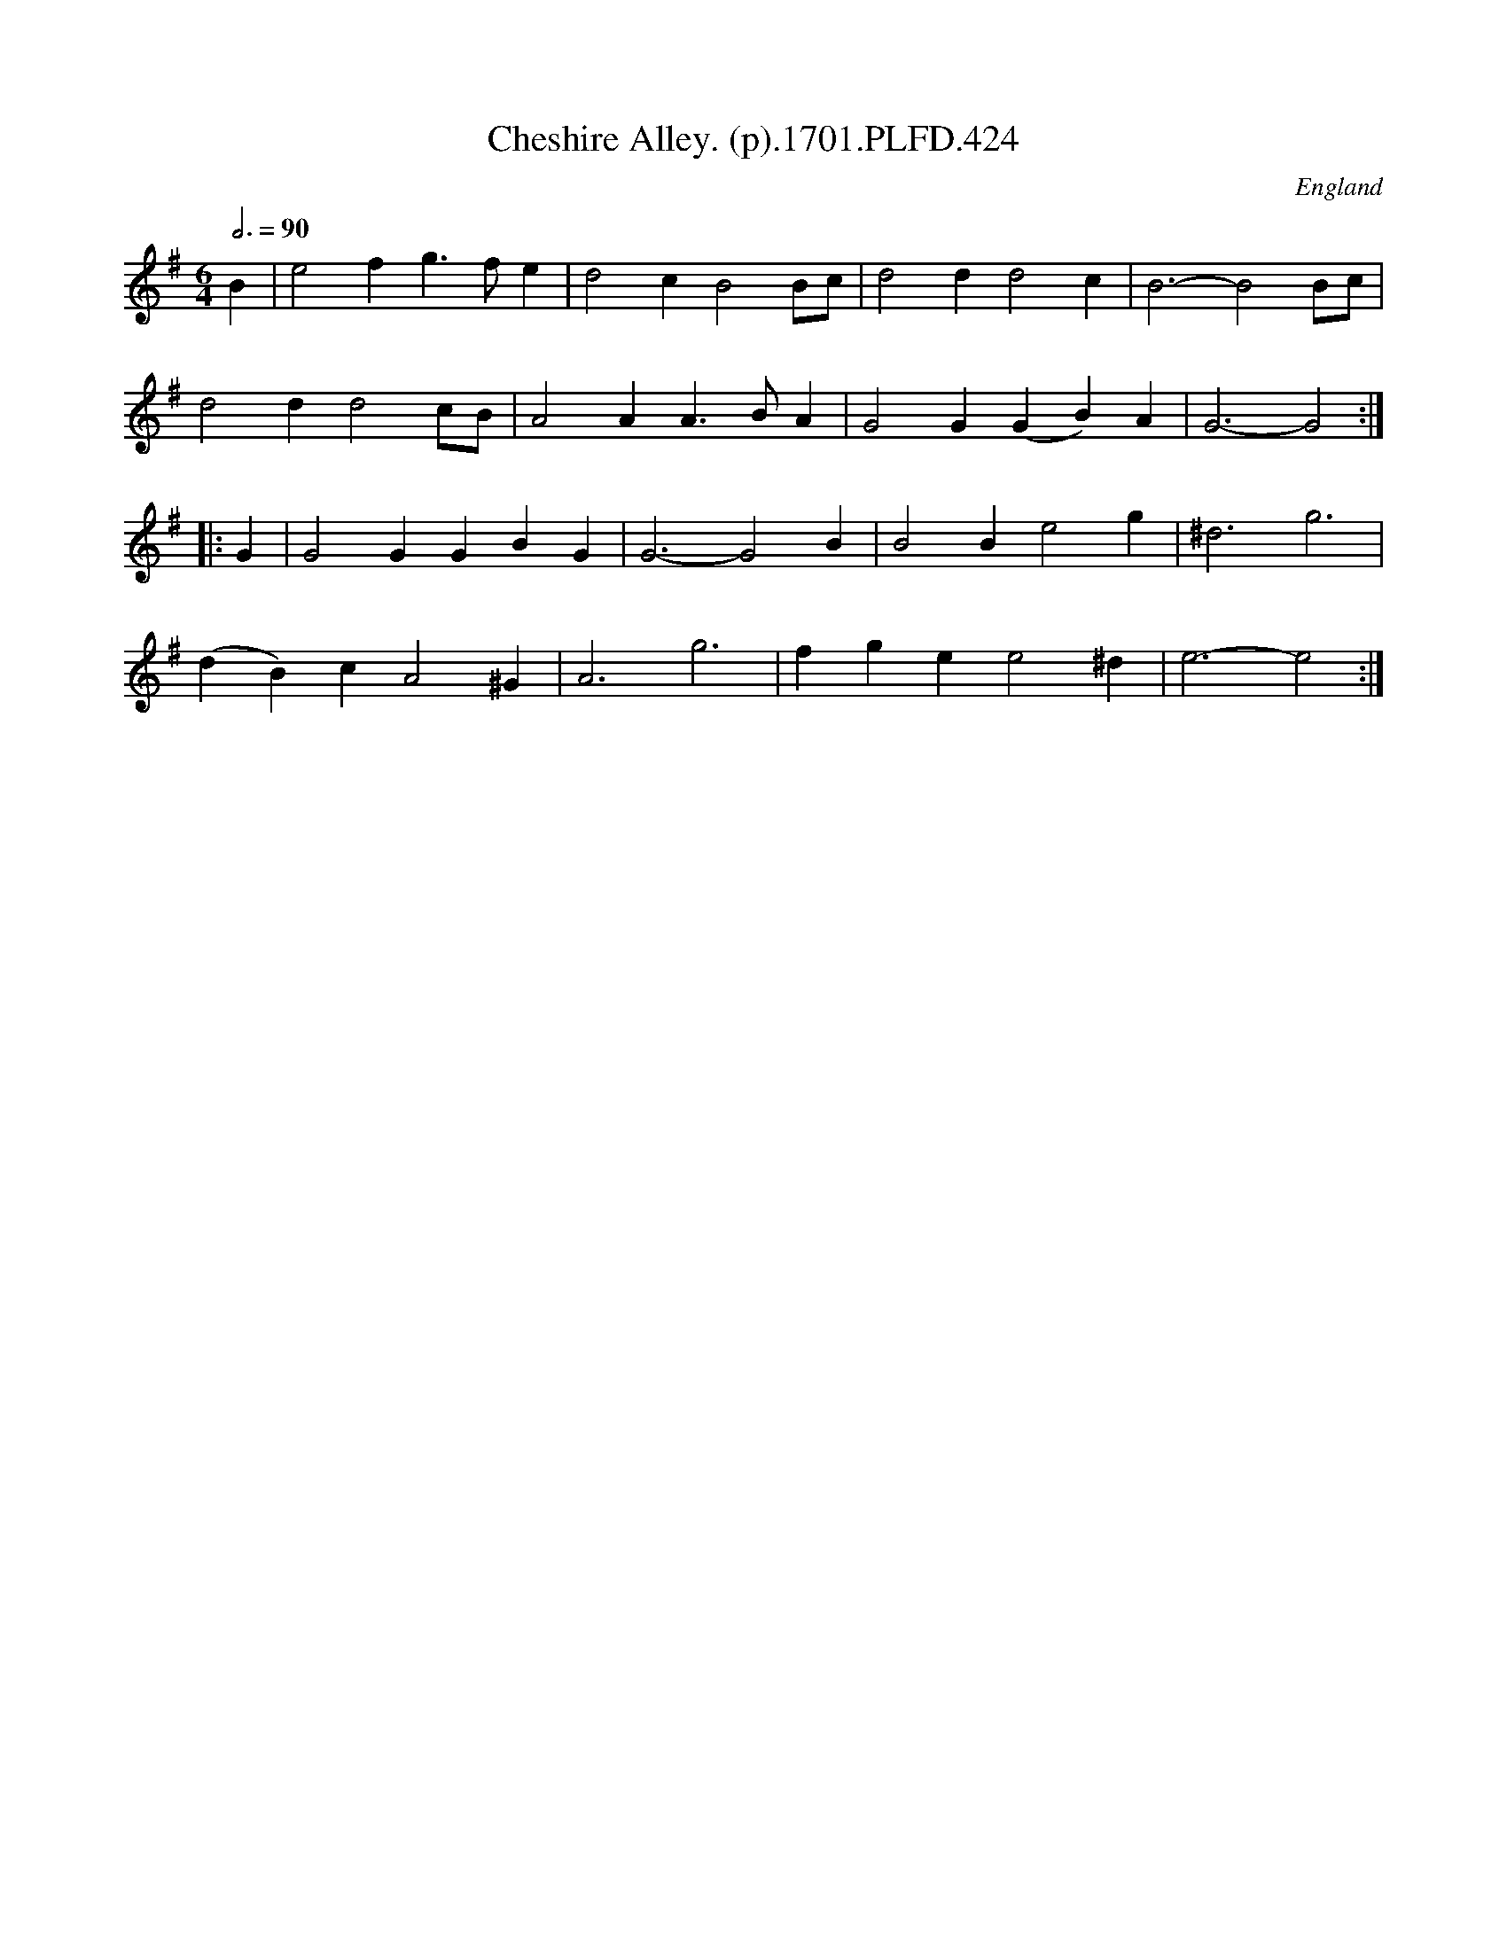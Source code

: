 X:424
T:Cheshire Alley. (p).1701.PLFD.424
M:6/4
L:1/4
Q:3/4=90
S:Playford, Dancing Master,11th Ed.,1701.
O:England
N:Originally in Key of Cmaj.
Z:Chris Partington.
K:G
B|e2fg>fe|d2cB2B/c/|d2dd2c|B3-B2B/c/|
d2dd2c/B/|A2AA>BA|G2G(GB)A|G3-G2:|
|:G|G2GGBG|G3-G2B|B2Be2g|^d3g3|
(dB)cA2^G|A3g3|fgee2^d|e3-e2:|
